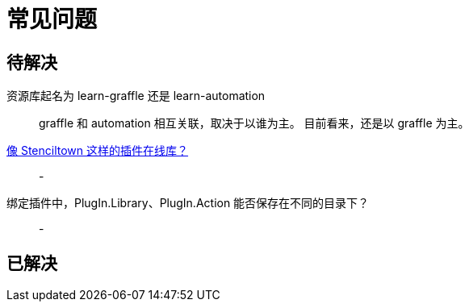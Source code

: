 = 常见问题

== 待解决

资源库起名为 learn-graffle 还是 learn-automation::
graffle 和 automation 相互关联，取决于以谁为主。
目前看来，还是以 graffle 为主。

https://discourse.omnigroup.com/t/online-library-for-plugins-like-stenciltown/42197[像 Stenciltown 这样的插件在线库？^]::
-

绑定插件中，PlugIn.Library、PlugIn.Action 能否保存在不同的目录下？::
-

== 已解决
